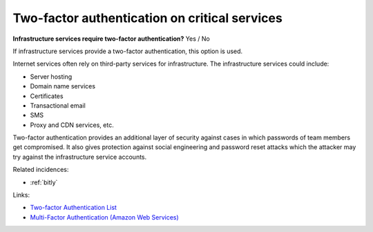 
.. This is a generated file from data/. DO NOT EDIT.

.. _two-factor-authentication-on-critical-services:

Two-factor authentication on critical services
==============================================================

**Infrastructure services require two-factor authentication?** Yes / No


If infrastructure services provide a two-factor authentication, this option is used.

Internet services often rely on third-party services for infrastructure. The infrastructure services could include:

* Server hosting

* Domain name services

* Certificates

* Transactional email

* SMS

* Proxy and CDN services, etc.

Two-factor authentication provides an additional layer of security against cases in which passwords of team members get compromised. It also gives protection against social engineering and password reset attacks which the attacker may try against the infrastructure service accounts.





Related incidences:

- :ref:`bitly`




Links:


- `Two-factor Authentication List <https://twofactorauth.org/>`_



- `Multi-Factor Authentication (Amazon Web Services) <https://aws.amazon.com/iam/details/mfa/>`_



